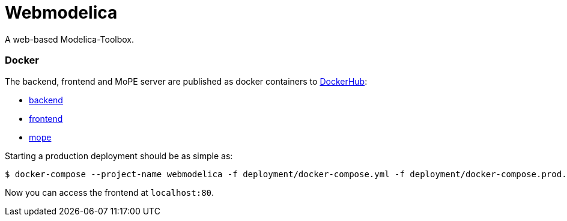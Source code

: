 = Webmodelica

A web-based Modelica-Toolbox.

=== Docker
The backend, frontend and MoPE server are published as docker containers to https://cloud.docker.com/u/thmmote/repository/list[DockerHub]:

- https://cloud.docker.com/u/thmmote/repository/docker/thmmote/webmodelica[backend]
- https://cloud.docker.com/u/thmmote/repository/docker/thmmote/webmodelica-ui[frontend]
- https://cloud.docker.com/u/thmmote/repository/docker/thmmote/mope-server[mope]

Starting a production deployment should be as simple as:

[source, sh]
----
$ docker-compose --project-name webmodelica -f deployment/docker-compose.yml -f deployment/docker-compose.prod.yml
----
Now you can access the frontend at `localhost:80`.
